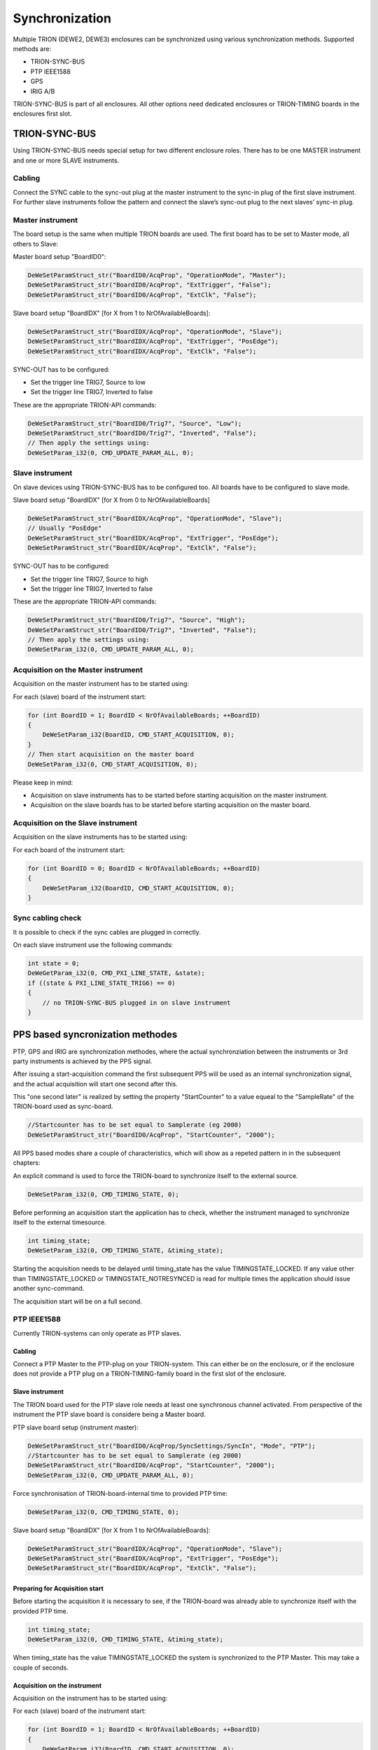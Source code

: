 Synchronization
===============

Multiple TRION (DEWE2, DEWE3) enclosures can be synchronized using various synchronization methods.
Supported methods are:

* TRION-SYNC-BUS
* PTP IEEE1588
* GPS
* IRIG A/B


TRION-SYNC-BUS is part of all enclosures. All other options need dedicated enclosures or TRION-TIMING boards in 
the enclosures first slot.


TRION-SYNC-BUS
--------------

Using TRION-SYNC-BUS needs special setup for two different enclosure roles. There has to be one MASTER 
instrument and one or more SLAVE instruments.


Cabling
~~~~~~~

Connect the SYNC cable to the sync-out plug at the master instrument to the sync-in plug of the first slave 
instrument. For further slave instruments follow the pattern and connect the slave’s sync-out plug to the next 
slaves’ sync-in plug.


Master instrument
~~~~~~~~~~~~~~~~~

The board setup is the same when multiple TRION boards are used. The first board has to be set to Master mode, 
all others to Slave:

Master board setup "BoardID0":


.. code:: c

    DeWeSetParamStruct_str("BoardID0/AcqProp", "OperationMode", "Master");
    DeWeSetParamStruct_str("BoardID0/AcqProp", "ExtTrigger", "False");
    DeWeSetParamStruct_str("BoardID0/AcqProp", "ExtClk", "False");


Slave board setup "BoardIDX" [for X from 1 to NrOfAvailableBoards]:

.. code:: c

    DeWeSetParamStruct_str("BoardIDX/AcqProp", "OperationMode", "Slave");
    DeWeSetParamStruct_str("BoardIDX/AcqProp", "ExtTrigger", "PosEdge");
    DeWeSetParamStruct_str("BoardIDX/AcqProp", "ExtClk", "False");


SYNC-OUT has to be configured:

* Set the trigger line TRIG7, Source to low
* Set the trigger line TRIG7, Inverted to false

These are the appropriate TRION-API commands:

.. code:: c

    DeWeSetParamStruct_str("BoardID0/Trig7", "Source", "Low");
    DeWeSetParamStruct_str("BoardID0/Trig7", "Inverted", "False");
    // Then apply the settings using:
    DeWeSetParam_i32(0, CMD_UPDATE_PARAM_ALL, 0);


Slave instrument
~~~~~~~~~~~~~~~~

On slave devices using TRION-SYNC-BUS has to be configured too.
All boards have to be configured to slave mode.


Slave board setup "BoardIDX" [for X from 0 to NrOfAvailableBoards]

.. code:: c

    DeWeSetParamStruct_str("BoardIDX/AcqProp", "OperationMode", "Slave");
    // Usually "PosEdge"
    DeWeSetParamStruct_str("BoardIDX/AcqProp", "ExtTrigger", "PosEdge");
    DeWeSetParamStruct_str("BoardIDX/AcqProp", "ExtClk", "False");


SYNC-OUT has to be configured:

* Set the trigger line TRIG7, Source to high
* Set the trigger line TRIG7, Inverted to false

These are the appropriate TRION-API commands:

.. code:: c

    DeWeSetParamStruct_str("BoardID0/Trig7", "Source", "High");
    DeWeSetParamStruct_str("BoardID0/Trig7", "Inverted", "False");
    // Then apply the settings using:
    DeWeSetParam_i32(0, CMD_UPDATE_PARAM_ALL, 0);


Acquisition on the Master instrument
~~~~~~~~~~~~~~~~~~~~~~~~~~~~~~~~~~~~

Acquisition on the master instrument has to be started using:

For each (slave) board of the instrument start:

.. code:: c

    for (int BoardID = 1; BoardID < NrOfAvailableBoards; ++BoardID)
    {
        DeWeSetParam_i32(BoardID, CMD_START_ACQUISITION, 0);
    }
    // Then start acquisition on the master board
    DeWeSetParam_i32(0, CMD_START_ACQUISITION, 0);


Please keep in mind:

* Acquisition on slave instruments has to be started before starting acquisition on the master instrument.
* Acquisition on the slave boards has to be started before starting acquisition on the master board.


Acquisition on the Slave instrument
~~~~~~~~~~~~~~~~~~~~~~~~~~~~~~~~~~~

Acquisition on the slave instruments has to be started using:

For each board of the instrument start:

.. code:: c
    
    for (int BoardID = 0; BoardID < NrOfAvailableBoards; ++BoardID)
    {
        DeWeSetParam_i32(BoardID, CMD_START_ACQUISITION, 0);
    }


Sync cabling check
~~~~~~~~~~~~~~~~~~

It is possible to check if the sync cables are plugged in correctly.

On each slave instrument use the following commands:

.. code:: c

    int state = 0;
    DeWeGetParam_i32(0, CMD_PXI_LINE_STATE, &state);
    if ((state & PXI_LINE_STATE_TRIG6) == 0)
    {
        // no TRION-SYNC-BUS plugged in on slave instrument
    }


PPS based syncronization methodes
---------------------------------

PTP, GPS and IRIG are synchronization methodes, where the actual synchronziation between
the instruments or 3rd party instruments is achieved by the PPS signal.

After issuing a start-acquisition command the first subsequent PPS will be used as an 
internal synchronization signal, and the actual acquisition will start one second after this.

This "one second later" is realized by setting the property "StartCounter" to a value equeal
to the "SampleRate" of the TRION-board used as sync-board.

.. code:: c

    //Startcounter has to be set equal to Samplerate (eg 2000)
    DeWeSetParamStruct_str("BoardID0/AcqProp", "StartCounter", "2000");

All PPS based modes share a couple of characteristics, which will show as a repeted pattern in
in the subsequent chapters:

An explicit command is used to force the TRION-board to synchronize itself to the external source.

.. code:: c

    DeWeSetParam_i32(0, CMD_TIMING_STATE, 0);

Before performing an acquisition start the application has to check, whether the instrument managed
to synchronize itself to the external timesource.

.. code:: c

    int timing_state;
    DeWeSetParam_i32(0, CMD_TIMING_STATE, &timing_state);

Starting the acquisition needs to be delayed until timing_state has the value TIMINGSTATE_LOCKED.
If any value other than TIMINGSTATE_LOCKED or TIMINGSTATE_NOTRESYNCED is read for multiple times
the application should issue another sync-command.

The acquisition start will be on a full second.

PTP IEEE1588
~~~~~~~~~~~~

Currently TRION-systems can only operate as PTP slaves.

Cabling
^^^^^^^

Connect a PTP Master to the PTP-plug on your TRION-system.
This can either be on the enclosure, or if the enclosure does not provide a PTP plug on a
TRION-TIMING-family board in the first slot of the enclosure.

Slave instrument
^^^^^^^^^^^^^^^^

The TRION board used for the PTP slave role needs at least one synchronous channel activated.
From perspective of the instrument the PTP slave board is considere being a Master board.

PTP slave board setup (instrument master):

.. code:: c

    DeWeSetParamStruct_str("BoardID0/AcqProp/SyncSettings/SyncIn", "Mode", "PTP");
    //Startcounter has to be set equal to Samplerate (eg 2000)
    DeWeSetParamStruct_str("BoardID0/AcqProp", "StartCounter", "2000");
    DeWeSetParam_i32(0, CMD_UPDATE_PARAM_ALL, 0);

Force synchronisation of TRION-board-internal time to provided PTP time:

.. code:: c

    DeWeSetParam_i32(0, CMD_TIMING_STATE, 0);

Slave board setup "BoardIDX" [for X from 1 to NrOfAvailableBoards]:

.. code:: c

    DeWeSetParamStruct_str("BoardIDX/AcqProp", "OperationMode", "Slave");
    DeWeSetParamStruct_str("BoardIDX/AcqProp", "ExtTrigger", "PosEdge");
    DeWeSetParamStruct_str("BoardIDX/AcqProp", "ExtClk", "False");

Preparing for Acquisition start
^^^^^^^^^^^^^^^^^^^^^^^^^^^^^^^

Before starting the acquisition it is necessary to see, if the TRION-board
was already able to synchronize itself with the provided PTP time.

.. code:: c

    int timing_state;
    DeWeSetParam_i32(0, CMD_TIMING_STATE, &timing_state);

When timing_state has the value TIMINGSTATE_LOCKED the system is 
synchronized to the PTP Master. This may take a couple of seconds.

Acquisition on the instrument
^^^^^^^^^^^^^^^^^^^^^^^^^^^^^^^^^^^^

Acquisition on the instrument has to be started using:

For each (slave) board of the instrument start:

.. code:: c

    for (int BoardID = 1; BoardID < NrOfAvailableBoards; ++BoardID)
    {
        DeWeSetParam_i32(BoardID, CMD_START_ACQUISITION, 0);
    }
    // Then start acquisition on the master board
    DeWeSetParam_i32(0, CMD_START_ACQUISITION, 0);


Please keep in mind:

* Acquisition on the slave boards has to be started before starting acquisition on the master board.
* When using any PPS based synchronization-method like PTP to synchronize multiple instruments their 
  respective start may be off by 1 second to each other. The application has to take care to detect this
  and compensate for it.

Property overview
^^^^^^^^^^^^^^^^^
This shows the set of typical properties for PTP-sync-in mode.

.. tabularcolumns:: |p{2.5cm}|p{9cm}|

.. table:: PTP Property overview
   :widths: 10 80

   +-------------------------+------------------------------------------------------+
   | **Property Name**       | **Description**                                      |
   +=========================+======================================================+
   | CorrectionLimit         | Maximum absolute difference between TRION internal   | 
   |                         | generated PPS and the PPS derived from the           |
   |                         | inputsignal before a deviation will be indicated     |
   |                         | with a result-value of TIMINGSTATE_LOCKEDOOR or      |
   |                         | TIMINGSTATE_RELOCKOOR when querying CMD_TIMING_STATE |
   +-------------------------+------------------------------------------------------+
   | Protocol                | Either ETH for Ethernet or UDP_V4 for IPV4 UDP       |
   +-------------------------+------------------------------------------------------+
   | DelayMechanism          | Either edge-to-edge or peer-to-peer                  |
   +-------------------------+------------------------------------------------------+
   | DefaultSettings         | This XML node is no settable property and is used    |
   |                         | API internally.                                      |
   |                         | This element shall be ignored by applications        |
   +-------------------------+------------------------------------------------------+

GPS
~~~

Cabling
^^^^^^^

Connect a GPS antenna to the GPS connector on your TRION-System..
This can either be on the enclosure, or if the enclosure does not provide a GPS connector on a 
TRION-TIMING-family board in the first slot of the enclosure.

Slave instrument
^^^^^^^^^^^^^^^^

The TRION board used for the GPS sync-in role needs at least one synchronuos channel activated.
From perspective of the instrument the GPS-synced board is considere being a Master board.

GPS board setup (instrument master):

.. code:: c

    DeWeSetParamStruct_str("BoardID0/AcqProp/SyncSettings/SyncIn", "Mode", "GPS");
    DeWeSetParam_i32(0, CMD_UPDATE_PARAM_ALL, 0);

Force synchronisation of TRION-board-internal time to provided GPS time:

.. code:: c

    DeWeSetParam_i32(0, CMD_TIMING_STATE, 0);

Slave board setup "BoardIDX" [for X from 1 to NrOfAvailableBoards]:

.. code:: c

    DeWeSetParamStruct_str("BoardIDX/AcqProp", "OperationMode", "Slave");
    DeWeSetParamStruct_str("BoardIDX/AcqProp", "ExtTrigger", "PosEdge");
    DeWeSetParamStruct_str("BoardIDX/AcqProp", "ExtClk", "False");

Preparing for Acquisition start
^^^^^^^^^^^^^^^^^^^^^^^^^^^^^^^

Before starting the acquisition it is necessary to see, if the TRION-board
was already able to synchronize itself with the provided GPS time.

.. code:: c

    int timing_state;
    DeWeSetParam_i32(0, CMD_TIMING_STATE, &timing_state);

When timing_state has the value TIMINGSTATE_LOCKED the system is 
synchronized to the GPS time. This may take a couple of seconds.

Acquisition on the instrument
^^^^^^^^^^^^^^^^^^^^^^^^^^^^^^^^^^^^

Acquisition on the instrument has to be started using:

For each (slave) board of the instrument start:

.. code:: c

    for (int BoardID = 1; BoardID < NrOfAvailableBoards; ++BoardID)
    {
        DeWeSetParam_i32(BoardID, CMD_START_ACQUISITION, 0);
    }
    // Then start acquisition on the master board
    DeWeSetParam_i32(0, CMD_START_ACQUISITION, 0);


Please keep in mind:

* Acquisition on the slave boards has to be started before starting acquisition on the master board.
* When using any PPS based synchronization-method like GPS to synchronize multiple instruments their 
  respective start may be off by 1 second to each other. The application has to take care to detect this
  and compensate for it.

Property overview
^^^^^^^^^^^^^^^^^
This shows the set of typical properties for GPS-sync-in mode.

.. tabularcolumns:: |p{2.5cm}|p{9cm}|

.. table:: GPS Property overview
   :widths: 10 80

   +-------------------------+------------------------------------------------------+
   | **Property Name**       | **Description**                                      |
   +=========================+======================================================+
   | CorrectionLimit         | Maximum absolute difference between TRION internal   | 
   |                         | generated PPS and the PPS derived from the           |
   |                         | inputsignal before a deviation will be indicated     |
   |                         | with a result-value of TIMINGSTATE_LOCKEDOOR or      |
   |                         | TIMINGSTATE_RELOCKOOR when querying CMD_TIMING_STATE |
   +-------------------------+------------------------------------------------------+
   | CableLengthCompensation | This property can be used to compensate for signal   |
   |                         | propagation times on long cables between the GPS.    |
   |                         | antenna and the TRION system.                        |
   |                         | For reasonable short cables this value can be left   |
   |                         | at 0ms.                                              |
   +-------------------------+------------------------------------------------------+
   | PropCoeff               | This is an internally used parameter of the pi-      |
   |                         | controller and should be left alone by applications. |   
   +-------------------------+------------------------------------------------------+
   | IntCoeff                | This is an internally used parameter of the pi-      |
   |                         | controller and should be left alone by applications. |   
   +-------------------------+------------------------------------------------------+ 
   | ControlValue            | This is an internally used parameter of the pi-      |
   |                         | controller and should be left alone by applications. |   
   +-------------------------+------------------------------------------------------+ 
   | DefaultSettings         | This XML node is no settable property and is used    |
   |                         | API internally.                                      |
   |                         | This element shall be ignored by applications        |
   +-------------------------+------------------------------------------------------+

IRIG
~~~~

Cabling
^^^^^^^

Connect an IRIG-Signal to the IRIG-connector (typically BNC) on the TRION-system.
This can either be on the enclosure, or if the enclosure does not provide an IRIG connector on a 
TRION-TIMING-family board in the first slot of the enclosure.

Slave instrument
^^^^^^^^^^^^^^^^

The TRION board used for the IRIG sync-in role needs at least one synchronuos channel activated.
From perspective of the instrument the IRIG-synced board is considere being a Master board.

IRIG board setup (instrument master):

.. code:: c

    //Set mode
    DeWeSetParamStruct_str("BoardID0/AcqProp/SyncSettings/SyncIn", "Mode", "IRIG");
    //Select the format
    DeWeSetParamStruct_str("BoardID0/AcqProp/SyncSettings/SyncIn", "IRIGFormat", "IRIG_B_DC"); 
    DeWeSetParam_i32(0, CMD_UPDATE_PARAM_ALL, 0);

Force synchronisation of TRION-board-internal time to provided IRIG time:

.. code:: c

    DeWeSetParam_i32(0, CMD_TIMING_STATE, 0);

Slave board setup "BoardIDX" [for X from 1 to NrOfAvailableBoards]:

.. code:: c

    DeWeSetParamStruct_str("BoardIDX/AcqProp", "OperationMode", "Slave");
    DeWeSetParamStruct_str("BoardIDX/AcqProp", "ExtTrigger", "PosEdge");
    DeWeSetParamStruct_str("BoardIDX/AcqProp", "ExtClk", "False");

Preparing for Acquisition start
^^^^^^^^^^^^^^^^^^^^^^^^^^^^^^^

Before starting the acquisition it is necessary to see, if the TRION-board
was already able to synchronize itself with the provided IRIG time.

.. code:: c

    int timing_state;
    DeWeSetParam_i32(0, CMD_TIMING_STATE, &timing_state);

When timing_state has the value TIMINGSTATE_LOCKED the system is 
synchronized to the IRIG source. This may take a couple of seconds.

Acquisition on the instrument
^^^^^^^^^^^^^^^^^^^^^^^^^^^^^^^^^^^^

Acquisition on the instrument has to be started using:

For each (slave) board of the instrument start:

.. code:: c

    for (int BoardID = 1; BoardID < NrOfAvailableBoards; ++BoardID)
    {
        DeWeSetParam_i32(BoardID, CMD_START_ACQUISITION, 0);
    }
    // Then start acquisition on the master board
    DeWeSetParam_i32(0, CMD_START_ACQUISITION, 0);


Please keep in mind:

* Acquisition on the slave boards has to be started before starting acquisition on the master board.
* When using any PPS based synchronization-method like IRIG to synchronize multiple instruments their 
  respective start may be off by 1 second to each other. The application has to take care to detect this
  and compensate for it.

Property overview
^^^^^^^^^^^^^^^^^
This shows the set of typical properties for IRIG-sync-in mode.

.. tabularcolumns:: |p{2.5cm}|p{9cm}|

.. table:: IRIG Property overview
   :widths: 10 80

   +-------------------------+------------------------------------------------------+
   | **Property Name**       | **Description**                                      |
   +=========================+======================================================+
   | IRIGFormat              | This is a composite of the IRIG code and the used    | 
   |                         | modulation.                                          |
   |                         | eg IRIG_B_DC, IRIG_A_AC                              |
   +-------------------------+------------------------------------------------------+
   | CorrectionLimit         | Maximum absolute difference between TRION internal   | 
   |                         | generated PPS and the PPS derived from the           |
   |                         | inputsignal before a deviation will be indicated     |
   |                         | with a result-value of TIMINGSTATE_LOCKEDOOR or      |
   |                         | TIMINGSTATE_RELOCKOOR when querying CMD_TIMING_STATE |
   +-------------------------+------------------------------------------------------+
   | CableLengthCompensation | This property can be used to compensate for signal   |
   |                         | propagation times on long cables between the GPS.    |
   |                         | antenna and the TRION system.                        |
   |                         | For reasonable short cables this value can be left   |
   |                         | at 0ms.                                              |
   +-------------------------+------------------------------------------------------+
   | PropCoeff               | This is an internally used parameter of the pi-      |
   |                         | controller and should be left alone by applications. |   
   +-------------------------+------------------------------------------------------+
   | IntCoeff                | This is an internally used parameter of the pi-      |
   |                         | controller and should be left alone by applications. |   
   +-------------------------+------------------------------------------------------+ 
   | ControlValue            | This is an internally used parameter of the pi-      |
   |                         | controller and should be left alone by applications. |   
   +-------------------------+------------------------------------------------------+ 
   | DefaultSettings         | This XML node is no settable property and is used    |
   |                         | API internally.                                      |
   |                         | This element shall be ignored by applications        |
   +-------------------------+------------------------------------------------------+
